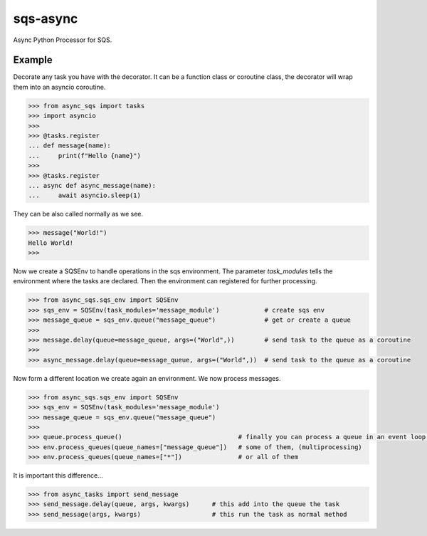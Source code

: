 sqs-async
=========

Async Python Processor for SQS.

Example
-------

Decorate any task you have with the decorator.
It can be a function class or coroutine class, the decorator
will wrap them into an asyncio coroutine.

.. code::

    >>> from async_sqs import tasks
    >>> import asyncio
    >>>
    >>> @tasks.register
    ... def message(name):
    ...     print(f"Hello {name}")
    >>>
    >>> @tasks.register
    ... async def async_message(name):
    ...     await asyncio.sleep(1)

They can be also called normally as we see.

.. code::

    >>> message("World!")
    Hello World!
    >>>


Now we create a SQSEnv to handle operations in the sqs environment. The parameter `task_modules`
tells the environment where the tasks are declared. Then the environment can registered
for further processing.

.. code::

    >>> from async_sqs.sqs_env import SQSEnv
    >>> sqs_env = SQSEnv(task_modules='message_module')            # create sqs env
    >>> message_queue = sqs_env.queue("message_queue")             # get or create a queue
    >>>
    >>> message.delay(queue=message_queue, args=("World",))        # send task to the queue as a coroutine
    >>>
    >>> async_message.delay(queue=message_queue, args=("World",))  # send task to the queue as a coroutine


Now form a different location we create again an environment.
We now process messages.

.. code::

    >>> from async_sqs.sqs_env import SQSEnv
    >>> sqs_env = SQSEnv(task_modules='message_module')
    >>> message_queue = sqs_env.queue("message_queue")
    >>>
    >>> queue.process_queue()                               # finally you can process a queue in an event loop, or
    >>> env.process_queues(queue_names=["message_queue"])   # some of them, (multiprocessing)
    >>> env.process_queues(queue_names=["*"])               # or all of them


It is important this difference...

.. code::

    >>> from async_tasks import send_message
    >>> send_message.delay(queue, args, kwargs)      # this add into the queue the task
    >>> send_message(args, kwargs)                   # this run the task as normal method
